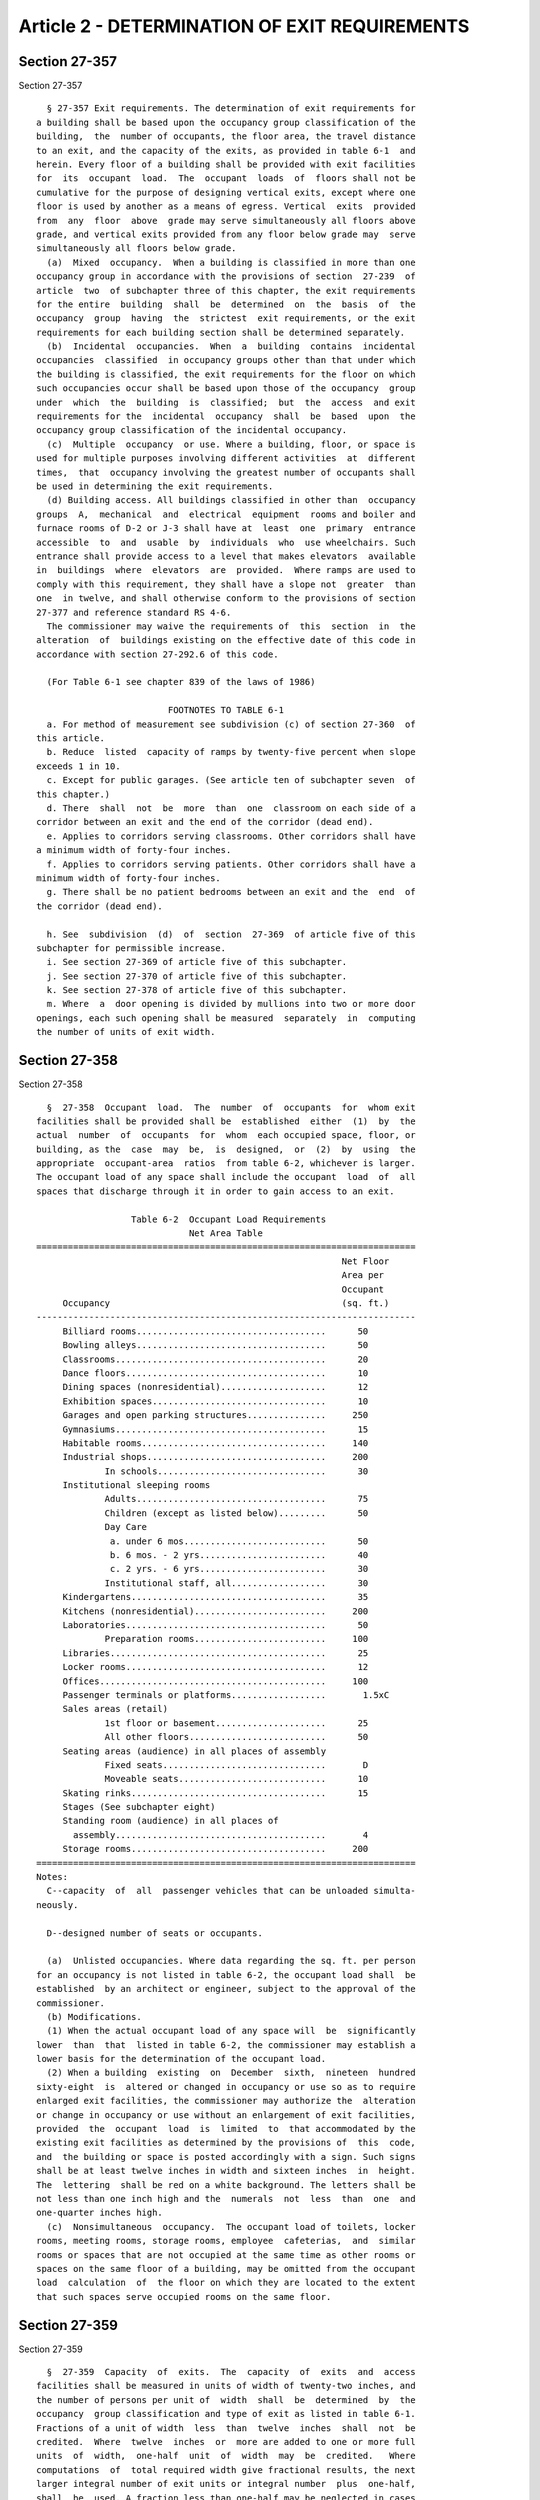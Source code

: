 Article 2 - DETERMINATION OF EXIT REQUIREMENTS
==============================================

Section 27-357
--------------

Section 27-357 ::    
        
     
        § 27-357 Exit requirements. The determination of exit requirements for
      a building shall be based upon the occupancy group classification of the
      building,  the  number of occupants, the floor area, the travel distance
      to an exit, and the capacity of the exits, as provided in table 6-1  and
      herein. Every floor of a building shall be provided with exit facilities
      for  its  occupant  load.  The  occupant  loads  of  floors shall not be
      cumulative for the purpose of designing vertical exits, except where one
      floor is used by another as a means of egress. Vertical  exits  provided
      from  any  floor  above  grade may serve simultaneously all floors above
      grade, and vertical exits provided from any floor below grade may  serve
      simultaneously all floors below grade.
        (a)  Mixed  occupancy.  When a building is classified in more than one
      occupancy group in accordance with the provisions of section  27-239  of
      article  two  of subchapter three of this chapter, the exit requirements
      for the entire  building  shall  be  determined  on  the  basis  of  the
      occupancy  group  having  the  strictest  exit requirements, or the exit
      requirements for each building section shall be determined separately.
        (b)  Incidental  occupancies.  When  a  building  contains  incidental
      occupancies  classified  in occupancy groups other than that under which
      the building is classified, the exit requirements for the floor on which
      such occupancies occur shall be based upon those of the occupancy  group
      under  which  the  building  is  classified;  but  the  access  and exit
      requirements for the  incidental  occupancy  shall  be  based  upon  the
      occupancy group classification of the incidental occupancy.
        (c)  Multiple  occupancy  or use. Where a building, floor, or space is
      used for multiple purposes involving different activities  at  different
      times,  that  occupancy involving the greatest number of occupants shall
      be used in determining the exit requirements.
        (d) Building access. All buildings classified in other than  occupancy
      groups  A,  mechanical  and  electrical  equipment  rooms and boiler and
      furnace rooms of D-2 or J-3 shall have at  least  one  primary  entrance
      accessible  to  and  usable  by  individuals  who  use wheelchairs. Such
      entrance shall provide access to a level that makes elevators  available
      in  buildings  where  elevators  are  provided.  Where ramps are used to
      comply with this requirement, they shall have a slope not  greater  than
      one  in twelve, and shall otherwise conform to the provisions of section
      27-377 and reference standard RS 4-6.
        The commissioner may waive the requirements of  this  section  in  the
      alteration  of  buildings existing on the effective date of this code in
      accordance with section 27-292.6 of this code.
     
        (For Table 6-1 see chapter 839 of the laws of 1986)
     
                               FOOTNOTES TO TABLE 6-1
        a. For method of measurement see subdivision (c) of section 27-360  of
      this article.
        b. Reduce  listed  capacity of ramps by twenty-five percent when slope
      exceeds 1 in 10.
        c. Except for public garages. (See article ten of subchapter seven  of
      this chapter.)
        d. There  shall  not  be  more  than  one  classroom on each side of a
      corridor between an exit and the end of the corridor (dead end).
        e. Applies to corridors serving classrooms. Other corridors shall have
      a minimum width of forty-four inches.
        f. Applies to corridors serving patients. Other corridors shall have a
      minimum width of forty-four inches.
        g. There shall be no patient bedrooms between an exit and the  end  of
      the corridor (dead end).
    
        h. See  subdivision  (d)  of  section  27-369  of article five of this
      subchapter for permissible increase.
        i. See section 27-369 of article five of this subchapter.
        j. See section 27-370 of article five of this subchapter.
        k. See section 27-378 of article five of this subchapter.
        m. Where  a  door opening is divided by mullions into two or more door
      openings, each such opening shall be measured  separately  in  computing
      the number of units of exit width.
    
    
    
    
    
    
    

Section 27-358
--------------

Section 27-358 ::    
        
     
        §  27-358  Occupant  load.  The  number  of  occupants  for  whom exit
      facilities shall be provided shall be  established  either  (1)  by  the
      actual  number  of  occupants  for  whom  each occupied space, floor, or
      building, as the  case  may  be,  is  designed,  or  (2)  by  using  the
      appropriate  occupant-area  ratios  from table 6-2, whichever is larger.
      The occupant load of any space shall include the occupant  load  of  all
      spaces that discharge through it in order to gain access to an exit.
     
                        Table 6-2  Occupant Load Requirements
                                   Net Area Table
      ========================================================================
                                                                Net Floor
                                                                Area per
                                                                Occupant
           Occupancy                                            (sq. ft.)
      ------------------------------------------------------------------------
           Billiard rooms....................................      50
           Bowling alleys....................................      50
           Classrooms........................................      20
           Dance floors......................................      10
           Dining spaces (nonresidential)....................      12
           Exhibition spaces.................................      10
           Garages and open parking structures...............     250
           Gymnasiums........................................      15
           Habitable rooms...................................     140
           Industrial shops..................................     200
                   In schools................................      30
           Institutional sleeping rooms
                   Adults....................................      75
                   Children (except as listed below).........      50
                   Day Care
                    a. under 6 mos...........................      50
                    b. 6 mos. - 2 yrs........................      40
                    c. 2 yrs. - 6 yrs........................      30
                   Institutional staff, all..................      30
           Kindergartens.....................................      35
           Kitchens (nonresidential).........................     200
           Laboratories......................................      50
                   Preparation rooms.........................     100
           Libraries.........................................      25
           Locker rooms......................................      12
           Offices...........................................     100
           Passenger terminals or platforms..................       1.5xC
           Sales areas (retail)
                   1st floor or basement.....................      25
                   All other floors..........................      50
           Seating areas (audience) in all places of assembly
                   Fixed seats...............................       D
                   Moveable seats............................      10
           Skating rinks.....................................      15
           Stages (See subchapter eight)
           Standing room (audience) in all places of
             assembly........................................       4
           Storage rooms.....................................     200
      ========================================================================
      Notes:
        C--capacity  of  all  passenger vehicles that can be unloaded simulta-
      neously.
    
        D--designed number of seats or occupants.
     
        (a)  Unlisted occupancies. Where data regarding the sq. ft. per person
      for an occupancy is not listed in table 6-2, the occupant load shall  be
      established  by an architect or engineer, subject to the approval of the
      commissioner.
        (b) Modifications.
        (1) When the actual occupant load of any space will  be  significantly
      lower  than  that  listed in table 6-2, the commissioner may establish a
      lower basis for the determination of the occupant load.
        (2) When a building  existing  on  December  sixth,  nineteen  hundred
      sixty-eight  is  altered or changed in occupancy or use so as to require
      enlarged exit facilities, the commissioner may authorize the  alteration
      or change in occupancy or use without an enlargement of exit facilities,
      provided  the  occupant  load  is  limited  to  that accommodated by the
      existing exit facilities as determined by the provisions of  this  code,
      and  the building or space is posted accordingly with a sign. Such signs
      shall be at least twelve inches in width and sixteen inches  in  height.
      The  lettering  shall be red on a white background. The letters shall be
      not less than one inch high and the  numerals  not  less  than  one  and
      one-quarter inches high.
        (c)  Nonsimultaneous  occupancy.  The occupant load of toilets, locker
      rooms, meeting rooms, storage rooms, employee  cafeterias,  and  similar
      rooms or spaces that are not occupied at the same time as other rooms or
      spaces on the same floor of a building, may be omitted from the occupant
      load  calculation  of  the floor on which they are located to the extent
      that such spaces serve occupied rooms on the same floor.
    
    
    
    
    
    
    

Section 27-359
--------------

Section 27-359 ::    
        
     
        §  27-359  Capacity  of  exits.  The  capacity  of  exits  and  access
      facilities shall be measured in units of width of twenty-two inches, and
      the number of persons per unit of  width  shall  be  determined  by  the
      occupancy  group classification and type of exit as listed in table 6-1.
      Fractions of a unit of width  less  than  twelve  inches  shall  not  be
      credited.  Where  twelve  inches  or  more are added to one or more full
      units  of  width,  one-half  unit  of  width  may  be  credited.   Where
      computations  of  total required width give fractional results, the next
      larger integral number of exit units or integral number  plus  one-half,
      shall  be  used. A fraction less than one-half may be neglected in cases
      where such fraction constitutes less than ten  per  cent  of  the  total
      required number of units. Notwithstanding any of the above computations,
      no  exit  or  access  facility  shall be narrower than the minimum width
      requirements specified in table 6-1, or elsewhere in this code.
    
    
    
    
    
    
    

Section 27-360
--------------

Section 27-360 ::    
        
     
        §  27-360 Travel distance. (a) General requirement. The maximum travel
      distance from the most remote point in any room or space to  the  center
      of  a  door opening directly on an open exterior space, a vertical exit,
      an interior stair, an exit passageway or to a horizontal exit shall  not
      be greater than the limit specified in table 6-1 for the occupancy group
      classification of the room or space.
        (b)  Travel distance within dwelling units. In buildings classified in
      occupancy groups J-1 and J-2,  the  maximum  travel  distance  from  the
      centerline  of  a  door  from  any habitable room within a dwelling unit
      either to the centerline of a door opening  on  a  corridor  or  to  the
      center  of  a  door  opening  on an exit shall not be greater than forty
      feet, except that for buildings classified in  occupancy  group  J-2  of
      construction  class  I-A,  the  distance may be increased to fifty feet.
      Such travel distances shall be included in the maximum  travel  distance
      established in subdivision (a) of this section.
        (c) Measurement. Travel distance shall be measured along a natural and
      unobstructed  path of travel. Where the path of travel is over an access
      stair, it shall be measured along an inclined straight line through  the
      center of the outer edge of each tread.
    
    
    
    
    
    
    

